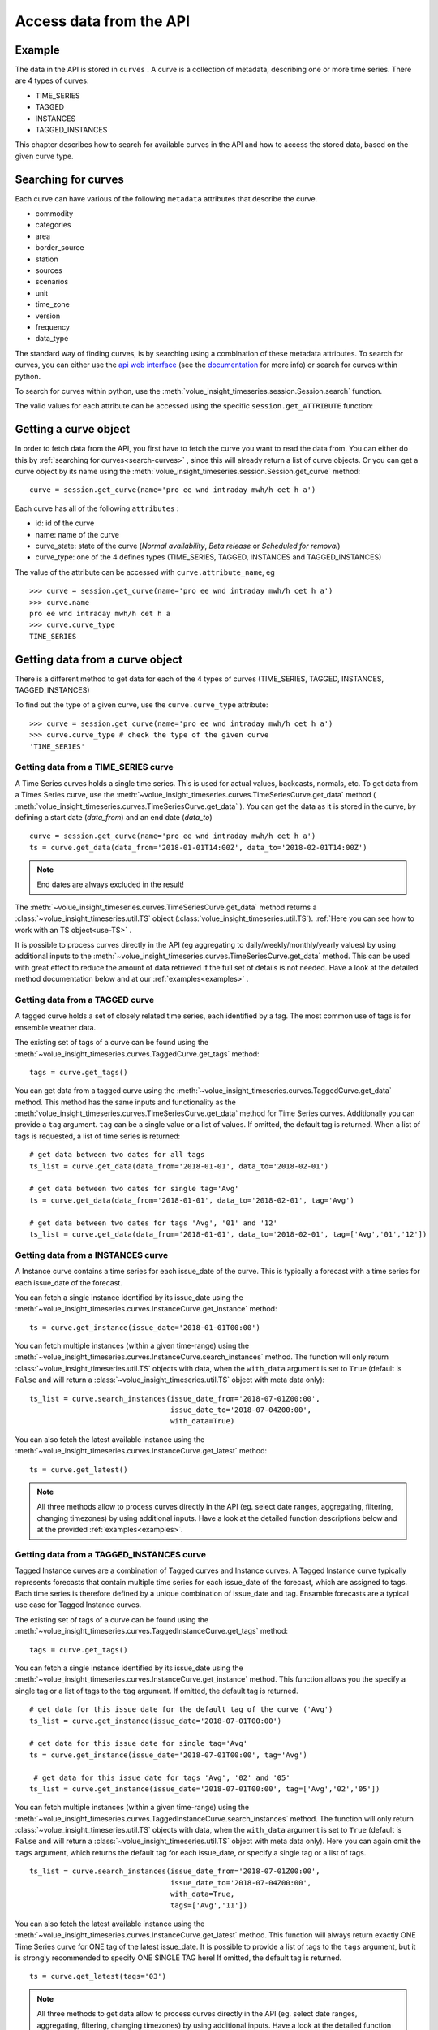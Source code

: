 .. _curves:

Access data from the API
=====================

Example
-------

The data in the API is stored in ``curves`` . A curve is a collection of metadata,
describing one or more time series.
There are 4 types of curves:

* TIME_SERIES
* TAGGED
* INSTANCES
* TAGGED_INSTANCES

This chapter describes how to search for available curves in the API and
how to access the stored data, based on the given curve type.

.. _search-curves:

Searching for curves
--------------------

Each curve can have various of the following ``metadata`` attributes that
describe the curve.

* commodity
* categories
* area
* border_source
* station
* sources
* scenarios
* unit
* time_zone
* version
* frequency
* data_type


The standard way of finding curves, is by searching using a combination of these
metadata attributes. To search for curves, you can either
use the `api web interface`_ (see the `documentation`_ for more info)
or search for curves within python.

To search for curves within python, use the :meth:`volue_insight_timeseries.session.Session.search`
function.

The valid values for each attribute can be accessed using
the specific ``session.get_ATTRIBUTE`` function:

.. automethod:: volue_insight_timeseries.session.Session.search
    :noindex:


Getting a curve object
-----------------------

In order to fetch data from the API, you first have to fetch the curve you want
to read the data from. You can either do this by
:ref:`searching for curves<search-curves>` ,
since this will already return a list of curve objects. Or you can get
a curve object by its name using the :meth:`volue_insight_timeseries.session.Session.get_curve`
method::

    curve = session.get_curve(name='pro ee wnd intraday mwh/h cet h a')

Each curve has all of the following ``attributes`` :

* id: id of the curve
* name: name of the curve
* curve_state: state of the curve (`Normal availability`,
  `Beta release` or `Scheduled for removal`)
* curve_type: one of the 4 defines types (TIME_SERIES, TAGGED, INSTANCES and
  TAGGED_INSTANCES)

The value of the attribute can be accessed with ``curve.attribute_name``, eg ::

    >>> curve = session.get_curve(name='pro ee wnd intraday mwh/h cet h a')
    >>> curve.name
    pro ee wnd intraday mwh/h cet h a
    >>> curve.curve_type
    TIME_SERIES

.. automethod:: volue_insight_timeseries.session.Session.get_curve
    :noindex:


Getting data from a curve object
---------------------------------

There is a different method to get data for each of the 4 types of curves
(TIME_SERIES, TAGGED, INSTANCES, TAGGED_INSTANCES)

To find out the type of a given curve, use the ``curve.curve_type`` attribute::

    >>> curve = session.get_curve(name='pro ee wnd intraday mwh/h cet h a')
    >>> curve.curve_type # check the type of the given curve
    'TIME_SERIES'


Getting data from a TIME_SERIES curve
^^^^^^^^^^^^^^^^^^^^^^^^^^^^^^^^^^^^^^

A Time Series curves holds a single time series.
This is used for actual values, backcasts, normals, etc.
To get data from a Times Series curve, use the
:meth:`~volue_insight_timeseries.curves.TimeSeriesCurve.get_data` method
( :meth:`volue_insight_timeseries.curves.TimeSeriesCurve.get_data` ). You can get the data as it
is stored in the curve, by defining a start date (`data_from`) and
an end date (`data_to`) ::

    curve = session.get_curve(name='pro ee wnd intraday mwh/h cet h a')
    ts = curve.get_data(data_from='2018-01-01T14:00Z', data_to='2018-02-01T14:00Z')


.. note::
    End dates are always excluded in the result!

The :meth:`~volue_insight_timeseries.curves.TimeSeriesCurve.get_data`  method returns
a :class:`~volue_insight_timeseries.util.TS` object (:class:`volue_insight_timeseries.util.TS`).
:ref:`Here you can see how to work with an TS object<use-TS>` .

It is possible to process curves directly in the API (eg aggregating to
daily/weekly/monthly/yearly values) by using additional inputs to the
:meth:`~volue_insight_timeseries.curves.TimeSeriesCurve.get_data`
method. This can be used with great effect to reduce the amount of
data retrieved if the full set of details is not needed.
Have a look at the detailed method documentation below and at our
:ref:`examples<examples>` .


.. automethod:: volue_insight_timeseries.curves.TimeSeriesCurve.get_data
    :noindex:

Getting data from a TAGGED curve
^^^^^^^^^^^^^^^^^^^^^^^^^^^^^^^^^^^^^^

A tagged curve holds a set of closely related time series, each identified
by a tag. The most common use of tags is for ensemble weather data.

The existing set of tags of a curve can be found using the
:meth:`~volue_insight_timeseries.curves.TaggedCurve.get_tags` method::

    tags = curve.get_tags()

You can get data from a tagged curve using the
:meth:`~volue_insight_timeseries.curves.TaggedCurve.get_data` method. This method has the same
inputs and functionality as the :meth:`volue_insight_timeseries.curves.TimeSeriesCurve.get_data`
method for Time Series curves. Additionally you can provide a ``tag`` argument.
``tag`` can be a single value or a list of values. If omitted, the default tag
is returned. When a list of tags is requested, a list of time series is
returned::

    # get data between two dates for all tags
    ts_list = curve.get_data(data_from='2018-01-01', data_to='2018-02-01')

    # get data between two dates for single tag='Avg'
    ts = curve.get_data(data_from='2018-01-01', data_to='2018-02-01', tag='Avg')

    # get data between two dates for tags 'Avg', '01' and '12'
    ts_list = curve.get_data(data_from='2018-01-01', data_to='2018-02-01', tag=['Avg','01','12'])


.. automethod:: volue_insight_timeseries.curves.TaggedCurve.get_tags
    :noindex:

.. automethod:: volue_insight_timeseries.curves.TaggedCurve.get_data
    :noindex:



Getting data from a INSTANCES curve
^^^^^^^^^^^^^^^^^^^^^^^^^^^^^^^^^^^^^^

A Instance curve contains a time series for each issue_date of the curve.
This is typically a forecast with a time series for each issue_date of the
forecast.


You can fetch a single instance identified by its issue_date using the
:meth:`~volue_insight_timeseries.curves.InstanceCurve.get_instance` method::

    ts = curve.get_instance(issue_date='2018-01-01T00:00')


You can fetch multiple instances (within a given time-range) using the
:meth:`~volue_insight_timeseries.curves.InstanceCurve.search_instances` method. The function
will only return :class:`~volue_insight_timeseries.util.TS` objects with data, when the
``with_data`` argument is set to ``True`` (default is ``False`` and will return
a :class:`~volue_insight_timeseries.util.TS` object with meta data only)::

    ts_list = curve.search_instances(issue_date_from='2018-07-01Z00:00',
                                     issue_date_to='2018-07-04Z00:00',
                                     with_data=True)

You can also fetch the latest available instance using the
:meth:`~volue_insight_timeseries.curves.InstanceCurve.get_latest` method::

    ts = curve.get_latest()

.. note::
    All three methods allow to process curves directly in the API
    (eg. select date ranges, aggregating, filtering, changing timezones)
    by using additional inputs. Have a look at the detailed function
    descriptions below and at the provided :ref:`examples<examples>`.

.. automethod:: volue_insight_timeseries.curves.InstanceCurve.get_instance
    :noindex:

.. automethod:: volue_insight_timeseries.curves.InstanceCurve.search_instances
    :noindex:

.. automethod:: volue_insight_timeseries.curves.InstanceCurve.get_latest
    :noindex:


Getting data from a TAGGED_INSTANCES curve
^^^^^^^^^^^^^^^^^^^^^^^^^^^^^^^^^^^^^^^^^^

Tagged Instance curves are a combination of Tagged curves and Instance curves.
A Tagged Instance curve typically represents forecasts that contain
multiple time series for each issue_date of the forecast, which are
assigned to tags. Each time series is therefore defined by a
unique combination of issue_date and tag. Ensamble forecasts are a
typical use case for Tagged Instance curves.

The existing set of tags of a curve can be found using the
:meth:`~volue_insight_timeseries.curves.TaggedInstanceCurve.get_tags` method::

    tags = curve.get_tags()

You can fetch a single instance identified by its issue_date using the
:meth:`~volue_insight_timeseries.curves.InstanceCurve.get_instance` method.
This function allows you the specify a single tag or a list of tags to the
``tag`` argument. If omitted, the default tag is returned. ::

    # get data for this issue date for the default tag of the curve ('Avg')
    ts_list = curve.get_instance(issue_date='2018-07-01T00:00')

    # get data for this issue date for single tag='Avg'
    ts = curve.get_instance(issue_date='2018-07-01T00:00', tag='Avg')

     # get data for this issue date for tags 'Avg', '02' and '05'
    ts_list = curve.get_instance(issue_date='2018-07-01T00:00', tag=['Avg','02','05'])

You can fetch multiple instances (within a given time-range) using the
:meth:`~volue_insight_timeseries.curves.TaggedInstanceCurve.search_instances` method. The function
will only return :class:`~volue_insight_timeseries.util.TS` objects with data, when the ``with_data``
argument is set to ``True`` (default is ``False`` and will return a
:class:`~volue_insight_timeseries.util.TS` object with meta data only). Here you can again omit
the ``tags`` argument, which returns the default tag for each
issue_date, or specify a single tag or a list of tags. ::

    ts_list = curve.search_instances(issue_date_from='2018-07-01Z00:00',
                                     issue_date_to='2018-07-04Z00:00',
                                     with_data=True,
                                     tags=['Avg','11'])

You can also fetch the latest available instance using the
:meth:`~volue_insight_timeseries.curves.InstanceCurve.get_latest` method. This function will always
return exactly ONE Time Series curve for ONE tag of the latest issue_date.
It is possible to provide a list of tags to the ``tags`` argument,
but it is strongly recommended to specify ONE SINGLE TAG here! If omitted,
the default tag is returned. ::

    ts = curve.get_latest(tags='03')

.. note::
    All three methods to get data allow to process curves directly in the API
    (eg. select date ranges, aggregating, filtering, changing timezones)
    by using additional inputs. Have a look at the detailed function
    descriptions below and at the provided :ref:`examples<examples>`.

.. automethod:: volue_insight_timeseries.curves.TaggedInstanceCurve.get_tags
    :noindex:

.. automethod:: volue_insight_timeseries.curves.TaggedInstanceCurve.get_instance
    :noindex:

.. automethod:: volue_insight_timeseries.curves.TaggedInstanceCurve.search_instances
    :noindex:

.. automethod:: volue_insight_timeseries.curves.TaggedInstanceCurve.get_latest
    :noindex:


.. _use-TS:

Working with data from a curve object
--------------------------------------

Independent from the curve type and the respective method to get the data,
all these methods return a :class:`~volue_insight_timeseries.util.TS` object
(:class:`volue_insight_timeseries.util.TS`).

The most important function of the :class:`~volue_insight_timeseries.util.TS` class, is the
:meth:`~volue_insight_timeseries.util.TS.to_pandas` function,
which will return a `pandas.Series`_ object with a date index, containing the
data of the curve::

    >>> curve = session.get_curve(name='pro ee wnd intraday mwh/h cet h a')
    >>> ts = curve.get_data(data_from="2018-01-01", data_to="2018-01-05",
    >>>                     frequency="D", function="SUM")
    >>> ts.to_pandas()
    2018-01-01 00:00:00+01:00    2169.0
    2018-01-02 00:00:00+01:00    3948.0
    2018-01-03 00:00:00+01:00    1489.0
    2018-01-04 00:00:00+01:00    1860.0
    Freq: D, Name: pro ee wnd intraday mwh/h cet h a, dtype: float64

Have a look at our :ref:`examples<examples>` or at
the `pandas documentation`_ , to see how to work
with `pandas.Series`_ or `pandas.DataFrame`_ objects.

.. automethod:: volue_insight_timeseries.util.TS.to_pandas
    :noindex:


The :class:`~volue_insight_timeseries.util.TS` class contains some simple aggregation functions, which can be
used directly on a :class:`~volue_insight_timeseries.util.TS` object:
:meth:`~volue_insight_timeseries.util.TS.sum` , :meth:`~volue_insight_timeseries.util.TS.mean`
and :meth:`~volue_insight_timeseries.util.TS.median` .

.. automethod:: volue_insight_timeseries.util.TS.sum
    :noindex:

.. automethod:: volue_insight_timeseries.util.TS.mean
    :noindex:

.. automethod:: volue_insight_timeseries.util.TS.median
    :noindex:





.. _api web interface: https://api.volueinsight.com/
.. _documentation: https://api.volueinsight.com/#documentation
.. _pandas.Series: https://pandas.pydata.org/pandas-docs/stable/generated/pandas.Series.html
.. _pandas.DataFrame: https://pandas.pydata.org/pandas-docs/stable/generated/pandas.DataFrame.html
.. _pandas documentation: https://pandas.pydata.org/pandas-docs/stable/index.html
